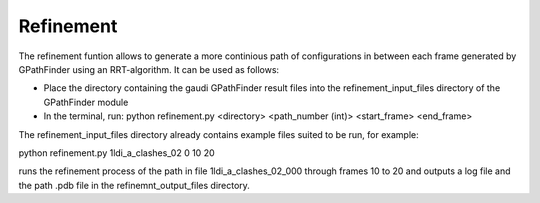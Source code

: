.. GPathFinder: Identification of ligand binding pathways 
.. by a multi-objective genetic algorithm

   https://github.com/insilichem/gpathfinder

   Copyright 2019 José-Emilio Sánchez Aparicio, Giuseppe Sciortino,
   Daniel Villadrich Herrmannsdoerfer, Pablo Orenes Chueca, 
   Jaime Rodríguez-Guerra Pedregal and Jean-Didier Maréchal
   
   Licensed under the Apache License, Version 2.0 (the "License");
   you may not use this file except in compliance with the License.
   You may obtain a copy of the License at

        http://www.apache.org/licenses/LICENSE-2.0

   Unless required by applicable law or agreed to in writing, software
   distributed under the License is distributed on an "AS IS" BASIS,
   WITHOUT WARRANTIES OR CONDITIONS OF ANY KIND, either express or implied.
   See the License for the specific language governing permissions and
   limitations under the License.

.. _refinement:

==========
Refinement
==========


The refinement funtion allows to generate a more continious path of configurations in between each frame generated by GPathFinder using an RRT-algorithm.
It can be used as follows:

- Place the directory containing the gaudi GPathFinder result files into the refinement_input_files directory of the GPathFinder module
- In the terminal, run: python refinement.py <directory> <path_number (int)> <start_frame> <end_frame>
           
The refinement_input_files directory already contains example files suited to be run, for example:

python refinement.py 1ldi_a_clashes_02 0 10 20

runs the refinement process of the path in file 1ldi_a_clashes_02_000  through frames 10 to 20 and outputs a log file and the path .pdb file in the refinemnt_output_files directory.
